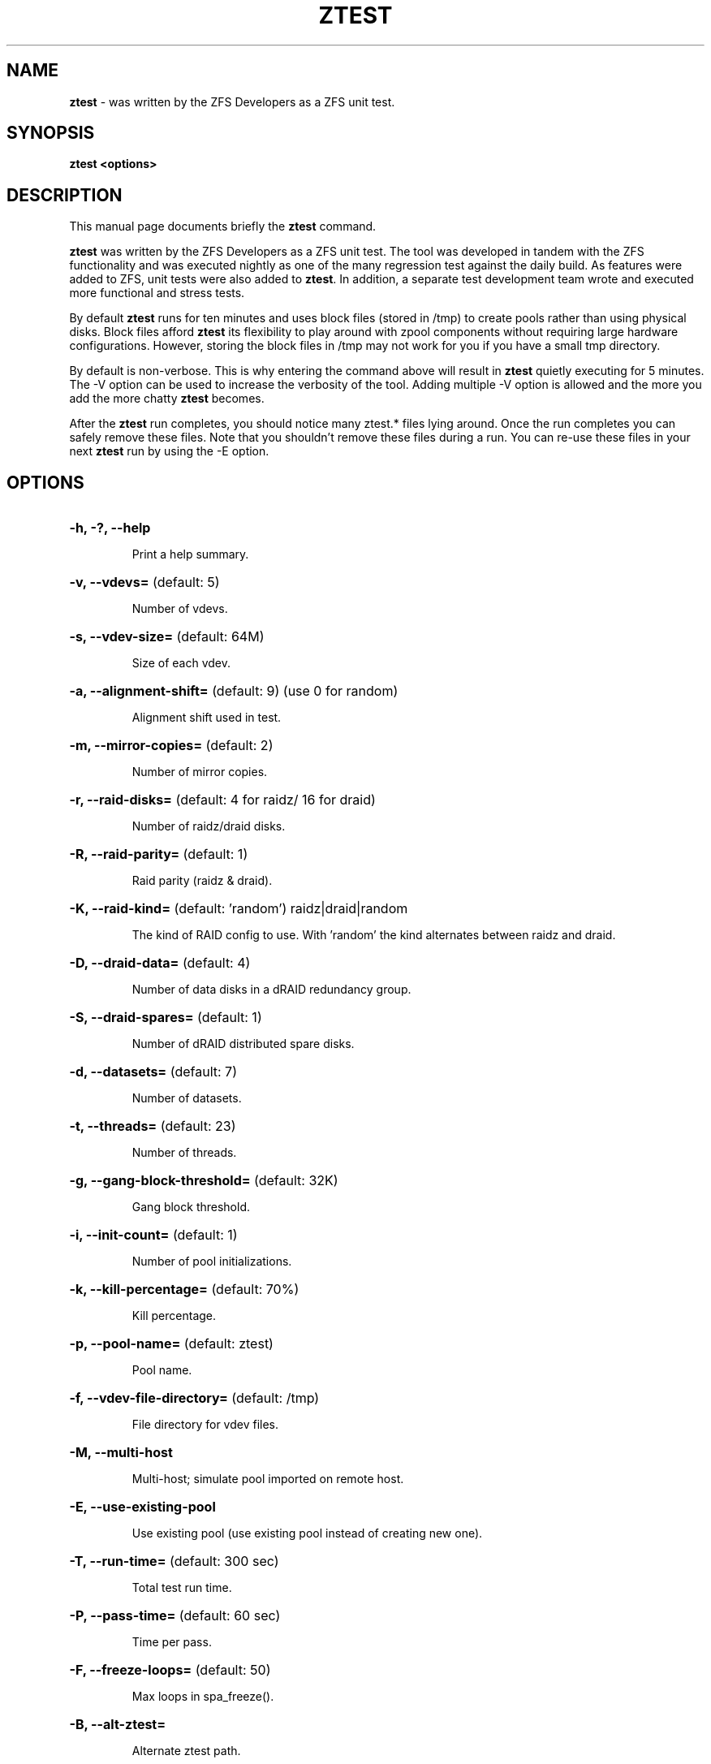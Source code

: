 '\" t
.\"
.\" CDDL HEADER START
.\"
.\" The contents of this file are subject to the terms of the
.\" Common Development and Distribution License (the "License").
.\" You may not use this file except in compliance with the License.
.\"
.\" You can obtain a copy of the license at usr/src/OPENSOLARIS.LICENSE
.\" or http://www.opensolaris.org/os/licensing.
.\" See the License for the specific language governing permissions
.\" and limitations under the License.
.\"
.\" When distributing Covered Code, include this CDDL HEADER in each
.\" file and include the License file at usr/src/OPENSOLARIS.LICENSE.
.\" If applicable, add the following below this CDDL HEADER, with the
.\" fields enclosed by brackets "[]" replaced with your own identifying
.\" information: Portions Copyright [yyyy] [name of copyright owner]
.\"
.\" CDDL HEADER END
.\"
.\"
.\" Copyright (c) 2009 Oracle and/or its affiliates. All rights reserved.
.\" Copyright (c) 2009 Michael Gebetsroither <michael.geb@gmx.at>. All rights
.\" reserved.
.\" Copyright (c) 2017, Intel Corporation.
.\"
.TH ZTEST 1 "Aug 24, 2020" OpenZFS

.SH NAME
\fBztest\fR \- was written by the ZFS Developers as a ZFS unit test.
.SH SYNOPSIS
.LP
.BI "ztest <options>"
.SH DESCRIPTION
.LP
This manual page documents briefly the \fBztest\fR command.
.LP
\fBztest\fR was written by the ZFS Developers as a ZFS unit test. The
tool was developed in tandem with the ZFS functionality and was
executed nightly as one of the many regression test against the daily
build. As features were added to ZFS, unit tests were also added to
\fBztest\fR.  In addition, a separate test development team wrote and
executed more functional and stress tests.
.LP
By default \fBztest\fR runs for ten minutes and uses block files
(stored in /tmp) to create pools rather than using physical disks.
Block files afford \fBztest\fR its flexibility to play around with
zpool components without requiring large hardware configurations.
However, storing the block files in /tmp may not work for you if you
have a small tmp directory.
.LP
By default is non-verbose. This is why entering the command above will
result in \fBztest\fR quietly executing for 5 minutes. The -V option
can be used to increase the verbosity of the tool. Adding multiple -V
option is allowed and the more you add the more chatty \fBztest\fR
becomes.
.LP
After the \fBztest\fR run completes, you should notice many ztest.*
files lying around. Once the run completes you can safely remove these
files. Note that you shouldn't remove these files during a run. You
can re-use these files in your next \fBztest\fR run by using the -E
option.
.SH OPTIONS
.HP
.BR "\-h, -?, --help"
.IP
Print a help summary.
.HP
.BR "\-v, --vdevs=" " (default: 5)
.IP
Number of vdevs.
.HP
.BR "\-s, --vdev-size=" " (default: 64M)"
.IP
Size of each vdev.
.HP
.BR "\-a, --alignment-shift=" " (default: 9) (use 0 for random)"
.IP
Alignment shift used in test.
.HP
.BR "\-m, --mirror-copies=" " (default: 2)"
.IP
Number of mirror copies.
.HP
.BR "\-r, --raid-disks=" " (default: 4 for raidz/ 16 for draid)"
.IP
Number of raidz/draid disks.
.HP
.BR "\-R, --raid-parity=" " (default: 1)"
.IP
Raid parity (raidz & draid).
.HP
.BR "\-K, --raid-kind=" " (default: 'random') raidz|draid|random"
.IP
The kind of RAID config to use. With 'random' the kind alternates between raidz and draid.
.HP
.BR "\-D, --draid-data=" " (default: 4)"
.IP
Number of data disks in a dRAID redundancy group.
.HP
.BR "\-S, --draid-spares=" " (default: 1)"
.IP
Number of dRAID distributed spare disks.
.HP
.BR "\-d, --datasets=" " (default: 7)"
.IP
Number of datasets.
.HP
.BR "\-t, --threads=" " (default: 23)"
.IP
Number of threads.
.HP
.BR "\-g, --gang-block-threshold=" " (default: 32K)"
.IP
Gang block threshold.
.HP
.BR "\-i, --init-count=" " (default: 1)"
.IP
Number of pool initializations.
.HP
.BR "\-k, --kill-percentage=" " (default: 70%)"
.IP
Kill percentage.
.HP
.BR "\-p, --pool-name=" " (default: ztest)"
.IP
Pool name.
.HP
.BR "\-f, --vdev-file-directory=" " (default: /tmp)"
.IP
File directory for vdev files.
.HP
.BR "\-M, --multi-host"
.IP
Multi-host; simulate pool imported on remote host.
.HP
.BR "\-E, --use-existing-pool"
.IP
Use existing pool (use existing pool instead of creating new one).
.HP
.BR "\-T, --run-time=" " (default: 300 sec)"
.IP
Total test run time.
.HP
.BR "\-P, --pass-time=" " (default: 60 sec)"
.IP
Time per pass.
.HP
.BR "\-F, --freeze-loops=" " (default: 50)"
.IP
Max loops in spa_freeze().
.HP
.BR "\-B, --alt-ztest="
.IP
Alternate ztest path.
.HP
.BR "\-C, --vdev-class-state=on|off|random" " (default: random)"
.IP
The vdev allocation class state.
.HP
.BR "\-o, --option="
.IP
Set global variable to an unsigned 32-bit integer value.
.HP
.BR "\-G, --dump-debug"
.IP
Dump zfs_dbgmsg buffer before exiting due to an error.
.HP
.BR "\-V, --verbose"
.IP
Verbose (use multiple times for ever more verbosity).
.SH "EXAMPLES"
.LP
To override /tmp as your location for block files, you can use the -f
option:
.IP
ztest -f /
.LP
To get an idea of what ztest is actually testing try this:
.IP
ztest -f / -VVV
.LP
Maybe you'd like to run ztest for longer? To do so simply use the -T
option and specify the runlength in seconds like so:
.IP
ztest -f / -V -T 120

.SH "ENVIRONMENT VARIABLES"
.TP
.B "ZFS_HOSTID=id"
Use \fBid\fR instead of the SPL hostid to identify this host.  Intended for use
with ztest, but this environment variable will affect any utility which uses
libzpool, including \fBzpool(8)\fR.  Since the kernel is unaware of this setting
results with utilities other than ztest are undefined.
.TP
.B "ZFS_STACK_SIZE=stacksize"
Limit the default stack size to \fBstacksize\fR bytes for the purpose of
detecting and debugging kernel stack overflows.  This value defaults to
\fB32K\fR which is double the default \fB16K\fR Linux kernel stack size.

In practice, setting the stack size slightly higher is needed because
differences in stack usage between kernel and user space can lead to spurious
stack overflows (especially when debugging is enabled).  The specified value
will be rounded up to a floor of PTHREAD_STACK_MIN which is the minimum stack
required for a NULL procedure in user space.

By default the stack size is limited to 256K.
.SH "SEE ALSO"
.BR "spl-module-parameters (5)" ","
.BR "zpool (1)" ","
.BR "zfs (1)" ","
.BR "zdb (1)" ","
.SH "AUTHOR"
This manual page was transferred to asciidoc by Michael Gebetsroither
<gebi@grml.org> from http://opensolaris.org/os/community/zfs/ztest/
